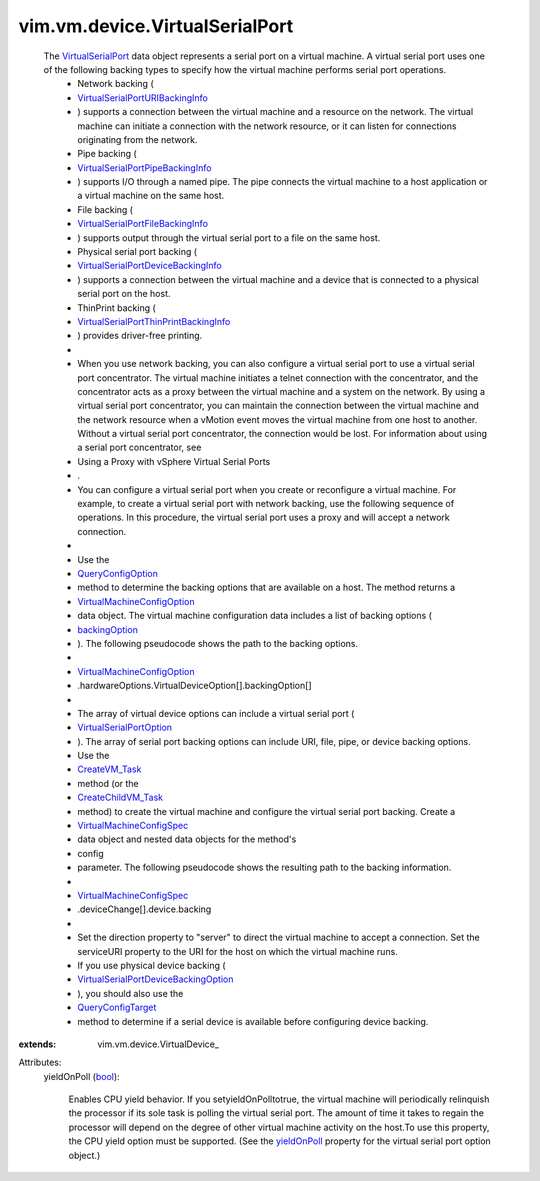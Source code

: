 
vim.vm.device.VirtualSerialPort
===============================
  The `VirtualSerialPort <vim/vm/device/VirtualSerialPort.rst>`_ data object represents a serial port on a virtual machine. A virtual serial port uses one of the following backing types to specify how the virtual machine performs serial port operations.
   * Network backing (
   * `VirtualSerialPortURIBackingInfo <vim/vm/device/VirtualSerialPort/URIBackingInfo.rst>`_
   * ) supports a connection between the virtual machine and a resource on the network. The virtual machine can initiate a connection with the network resource, or it can listen for connections originating from the network.
   * Pipe backing (
   * `VirtualSerialPortPipeBackingInfo <vim/vm/device/VirtualSerialPort/PipeBackingInfo.rst>`_
   * ) supports I/O through a named pipe. The pipe connects the virtual machine to a host application or a virtual machine on the same host.
   * File backing (
   * `VirtualSerialPortFileBackingInfo <vim/vm/device/VirtualSerialPort/FileBackingInfo.rst>`_
   * ) supports output through the virtual serial port to a file on the same host.
   * Physical serial port backing (
   * `VirtualSerialPortDeviceBackingInfo <vim/vm/device/VirtualSerialPort/DeviceBackingInfo.rst>`_
   * ) supports a connection between the virtual machine and a device that is connected to a physical serial port on the host.
   * ThinPrint backing (
   * `VirtualSerialPortThinPrintBackingInfo <vim/vm/device/VirtualSerialPort/ThinPrintBackingInfo.rst>`_
   * ) provides driver-free printing.
   * 
   * When you use network backing, you can also configure a virtual serial port to use a virtual serial port concentrator. The virtual machine initiates a telnet connection with the concentrator, and the concentrator acts as a proxy between the virtual machine and a system on the network. By using a virtual serial port concentrator, you can maintain the connection between the virtual machine and the network resource when a vMotion event moves the virtual machine from one host to another. Without a virtual serial port concentrator, the connection would be lost. For information about using a serial port concentrator, see
   * Using a Proxy with vSphere Virtual Serial Ports
   * .
   * You can configure a virtual serial port when you create or reconfigure a virtual machine. For example, to create a virtual serial port with network backing, use the following sequence of operations. In this procedure, the virtual serial port uses a proxy and will accept a network connection.
   * 
   * Use the
   * `QueryConfigOption <vim/EnvironmentBrowser.rst#queryConfigOption>`_
   * method to determine the backing options that are available on a host. The method returns a
   * `VirtualMachineConfigOption <vim/vm/ConfigOption.rst>`_
   * data object. The virtual machine configuration data includes a list of backing options (
   * `backingOption <vim/vm/device/VirtualDeviceOption.rst#backingOption>`_
   * ). The following pseudocode shows the path to the backing options.
   * 
   * `VirtualMachineConfigOption <vim/vm/ConfigOption.rst>`_
   * .hardwareOptions.VirtualDeviceOption[].backingOption[]
   * 
   * The array of virtual device options can include a virtual serial port (
   * `VirtualSerialPortOption <vim/vm/device/VirtualSerialPortOption.rst>`_
   * ). The array of serial port backing options can include URI, file, pipe, or device backing options.
   * Use the
   * `CreateVM_Task <vim/Folder.rst#createVm>`_
   * method (or the
   * `CreateChildVM_Task <vim/ResourcePool.rst#createVm>`_
   * method) to create the virtual machine and configure the virtual serial port backing. Create a
   * `VirtualMachineConfigSpec <vim/vm/ConfigSpec.rst>`_
   * data object and nested data objects for the method's
   * config
   * parameter. The following pseudocode shows the resulting path to the backing information.
   * 
   * `VirtualMachineConfigSpec <vim/vm/ConfigSpec.rst>`_
   * .deviceChange[].device.backing
   * 
   * Set the direction property to "server" to direct the virtual machine to accept a connection. Set the serviceURI property to the URI for the host on which the virtual machine runs.
   * If you use physical device backing (
   * `VirtualSerialPortDeviceBackingOption <vim/vm/device/VirtualSerialPortOption/DeviceBackingOption.rst>`_
   * ), you should also use the
   * `QueryConfigTarget <vim/EnvironmentBrowser.rst#queryConfigTarget>`_
   * method to determine if a serial device is available before configuring device backing.
:extends: vim.vm.device.VirtualDevice_

Attributes:
    yieldOnPoll (`bool <https://docs.python.org/2/library/stdtypes.html>`_):

       Enables CPU yield behavior. If you setyieldOnPolltotrue, the virtual machine will periodically relinquish the processor if its sole task is polling the virtual serial port. The amount of time it takes to regain the processor will depend on the degree of other virtual machine activity on the host.To use this property, the CPU yield option must be supported. (See the `yieldOnPoll <vim/vm/device/VirtualSerialPortOption.rst#yieldOnPoll>`_ property for the virtual serial port option object.)
